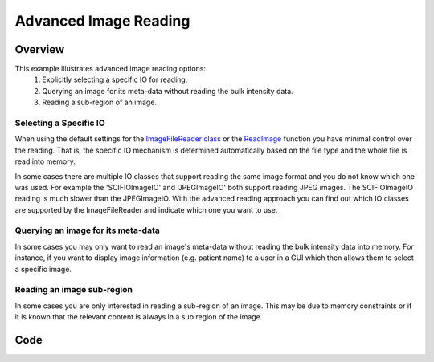 .. _lbl_advanced_image_reading:

Advanced Image Reading
==============================

Overview
--------

This example illustrates advanced image reading options:
  1. Explicitly selecting a specific IO for reading.
  2. Querying an image for its meta-data without reading the bulk intensity data.
  3. Reading a sub-region of an image.

Selecting a Specific IO
++++++++++++++++++++++++
When using the default settings for the `ImageFileReader class <https://itk.org/SimpleITKDoxygen/html/classitk_1_1simple_1_1ImageFileReader.html>`_ or
the `ReadImage <https://itk.org/SimpleITKDoxygen/html/namespaceitk_1_1simple.html#ae3b678b5b043c5a8c93aa616d5ee574c>`_ function
you have minimal control over the reading. That is, the specific IO mechanism is
determined automatically based on the file type and the whole file is read into
memory.

In some cases there are multiple IO classes that support reading the same image
format and you do not know which one was used. For example the 'SCIFIOImageIO'
and 'JPEGImageIO' both support reading JPEG images. The SCIFIOImageIO reading
is much slower than the JPEGImageIO. With the advanced reading approach you can
find out which IO classes are supported by the ImageFileReader and indicate which
one you want to use.

Querying an image for its meta-data
++++++++++++++++++++++++++++++++++++

In some cases you may only want to read an image's meta-data without reading the
bulk intensity data into memory. For instance, if you want to display image
information (e.g. patient name) to a user in a GUI which then allows them to
select a specific image.

Reading an image sub-region
+++++++++++++++++++++++++++
In some cases you are only interested in reading a sub-region of an image. This
may be due to memory constraints or if it is known that the relevant content is
always in a sub region of the image.



Code
----

.. tabs::

  .. tab:: Python

    .. literalinclude:: AdvancedImageReading.py
       :language: python
       :lines: 19-

  .. tab:: R

    .. literalinclude:: AdvancedImageReading.R
       :language: R
       :lines: 22-
